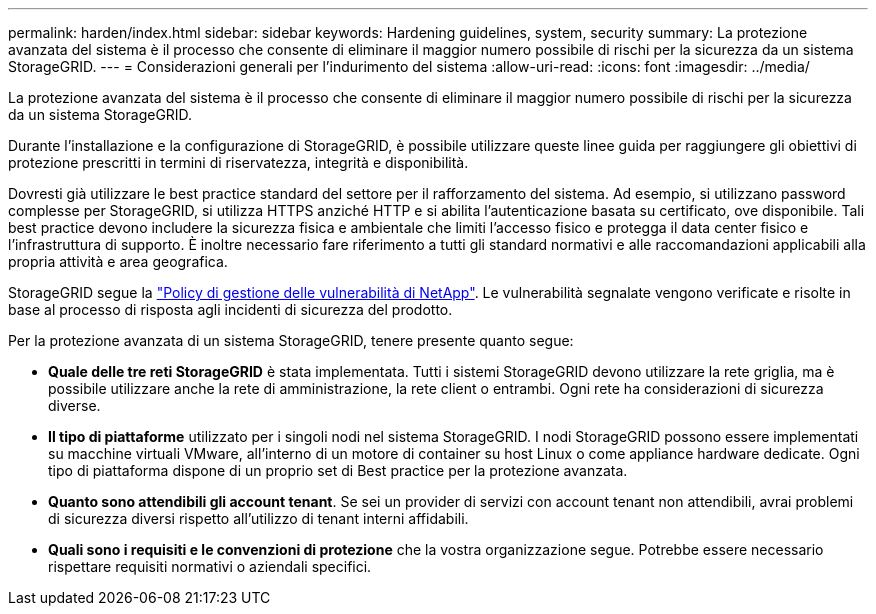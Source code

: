 ---
permalink: harden/index.html 
sidebar: sidebar 
keywords: Hardening guidelines, system, security 
summary: La protezione avanzata del sistema è il processo che consente di eliminare il maggior numero possibile di rischi per la sicurezza da un sistema StorageGRID. 
---
= Considerazioni generali per l'indurimento del sistema
:allow-uri-read: 
:icons: font
:imagesdir: ../media/


[role="lead"]
La protezione avanzata del sistema è il processo che consente di eliminare il maggior numero possibile di rischi per la sicurezza da un sistema StorageGRID.

Durante l'installazione e la configurazione di StorageGRID, è possibile utilizzare queste linee guida per raggiungere gli obiettivi di protezione prescritti in termini di riservatezza, integrità e disponibilità.

Dovresti già utilizzare le best practice standard del settore per il rafforzamento del sistema.  Ad esempio, si utilizzano password complesse per StorageGRID, si utilizza HTTPS anziché HTTP e si abilita l'autenticazione basata su certificato, ove disponibile.  Tali best practice devono includere la sicurezza fisica e ambientale che limiti l'accesso fisico e protegga il data center fisico e l'infrastruttura di supporto.  È inoltre necessario fare riferimento a tutti gli standard normativi e alle raccomandazioni applicabili alla propria attività e area geografica.

StorageGRID segue la https://security.netapp.com/policy/["Policy di gestione delle vulnerabilità di NetApp"^]. Le vulnerabilità segnalate vengono verificate e risolte in base al processo di risposta agli incidenti di sicurezza del prodotto.

Per la protezione avanzata di un sistema StorageGRID, tenere presente quanto segue:

* *Quale delle tre reti StorageGRID* è stata implementata. Tutti i sistemi StorageGRID devono utilizzare la rete griglia, ma è possibile utilizzare anche la rete di amministrazione, la rete client o entrambi. Ogni rete ha considerazioni di sicurezza diverse.
* *Il tipo di piattaforme* utilizzato per i singoli nodi nel sistema StorageGRID. I nodi StorageGRID possono essere implementati su macchine virtuali VMware, all'interno di un motore di container su host Linux o come appliance hardware dedicate. Ogni tipo di piattaforma dispone di un proprio set di Best practice per la protezione avanzata.
* *Quanto sono attendibili gli account tenant*. Se sei un provider di servizi con account tenant non attendibili, avrai problemi di sicurezza diversi rispetto all'utilizzo di tenant interni affidabili.
* *Quali sono i requisiti e le convenzioni di protezione* che la vostra organizzazione segue. Potrebbe essere necessario rispettare requisiti normativi o aziendali specifici.

